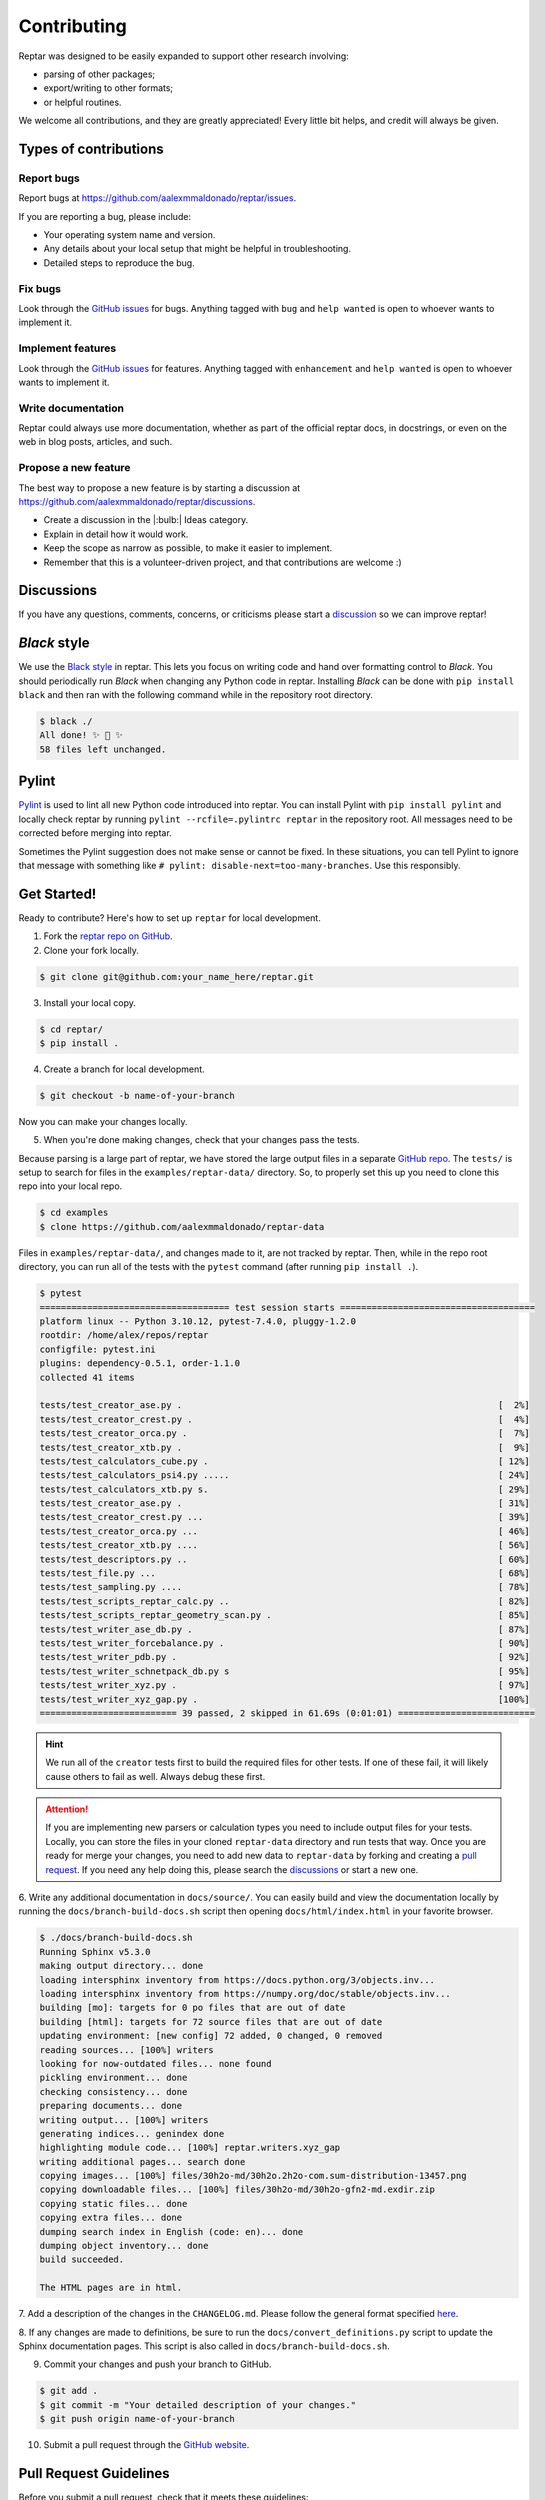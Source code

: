 ============
Contributing
============

Reptar was designed to be easily expanded to support other research involving:

- parsing of other packages;
- export/writing to other formats;
- or helpful routines.

We welcome all contributions, and they are greatly appreciated!
Every little bit helps, and credit will always be given.



Types of contributions
======================

Report bugs
-----------

Report bugs at https://github.com/aalexmmaldonado/reptar/issues.

If you are reporting a bug, please include:

- Your operating system name and version.
- Any details about your local setup that might be helpful in troubleshooting.
- Detailed steps to reproduce the bug.

Fix bugs
--------

Look through the `GitHub issues <https://github.com/aalexmmaldonado/reptar/issues>`__ for bugs.
Anything tagged with ``bug`` and ``help wanted`` is open to whoever wants to implement it.

Implement features
------------------

Look through the `GitHub issues <https://github.com/aalexmmaldonado/reptar/issues>`__ for features.
Anything tagged with ``enhancement`` and ``help wanted`` is open to whoever wants to implement it.

Write documentation
-------------------

Reptar could always use more documentation, whether as part of the official reptar docs, in docstrings, or even on the web in blog posts, articles, and such.

Propose a new feature
---------------------

The best way to propose a new feature is by starting a discussion at https://github.com/aalexmmaldonado/reptar/discussions.

- Create a discussion in the |:bulb:| Ideas category.
- Explain in detail how it would work.
- Keep the scope as narrow as possible, to make it easier to implement.
- Remember that this is a volunteer-driven project, and that contributions are welcome :)



Discussions
===========

If you have any questions, comments, concerns, or criticisms please start a `discussion <https://github.com/aalexmmaldonado/reptar/discussions>`__ so we can improve reptar!


*Black* style
=============

We use the `Black style <https://black.readthedocs.io/en/stable/index.html>`__ in reptar.
This lets you focus on writing code and hand over formatting control to *Black*.
You should periodically run *Black* when changing any Python code in reptar.
Installing *Black* can be done with ``pip install black`` and then ran with the following command while in the repository root directory.

.. code-block:: bash

    $ black ./
    All done! ✨ 🍰 ✨
    58 files left unchanged.


Pylint
======

`Pylint <https://pylint.pycqa.org/en/stable/>`__ is used to lint all new Python code introduced into reptar.
You can install Pylint with ``pip install pylint`` and locally check reptar by running ``pylint --rcfile=.pylintrc reptar`` in the repository root.
All messages need to be corrected before merging into reptar.

Sometimes the Pylint suggestion does not make sense or cannot be fixed.
In these situations, you can tell Pylint to ignore that message with something like ``# pylint: disable-next=too-many-branches``.
Use this responsibly. 



Get Started!
============

Ready to contribute?
Here's how to set up ``reptar`` for local development.

1. Fork the `reptar repo on GitHub <https://github.com/aalexmmaldonado/reptar>`__.
2. Clone your fork locally.

.. code-block:: bash

    $ git clone git@github.com:your_name_here/reptar.git

3. Install your local copy.

.. code-block:: bash

    $ cd reptar/
    $ pip install .

4. Create a branch for local development.

.. code-block:: bash

    $ git checkout -b name-of-your-branch

Now you can make your changes locally.

5. When you're done making changes, check that your changes pass the tests.

Because parsing is a large part of reptar, we have stored the large output files in a separate `GitHub repo <https://github.com/aalexmmaldonado/reptar-data>`__.
The ``tests/`` is setup to search for files in the ``examples/reptar-data/`` directory.
So, to properly set this up you need to clone this repo into your local repo.

.. code-block:: bash

    $ cd examples
    $ clone https://github.com/aalexmmaldonado/reptar-data

Files in ``examples/reptar-data/``, and changes made to it, are not tracked by reptar.
Then, while in the repo root directory, you can run all of the tests with the ``pytest`` command (after running ``pip install .``).

.. code-block:: bash

    $ pytest
    ==================================== test session starts =====================================
    platform linux -- Python 3.10.12, pytest-7.4.0, pluggy-1.2.0
    rootdir: /home/alex/repos/reptar
    configfile: pytest.ini
    plugins: dependency-0.5.1, order-1.1.0
    collected 41 items                                                                           

    tests/test_creator_ase.py .                                                            [  2%]
    tests/test_creator_crest.py .                                                          [  4%]
    tests/test_creator_orca.py .                                                           [  7%]
    tests/test_creator_xtb.py .                                                            [  9%]
    tests/test_calculators_cube.py .                                                       [ 12%]
    tests/test_calculators_psi4.py .....                                                   [ 24%]
    tests/test_calculators_xtb.py s.                                                       [ 29%]
    tests/test_creator_ase.py .                                                            [ 31%]
    tests/test_creator_crest.py ...                                                        [ 39%]
    tests/test_creator_orca.py ...                                                         [ 46%]
    tests/test_creator_xtb.py ....                                                         [ 56%]
    tests/test_descriptors.py ..                                                           [ 60%]
    tests/test_file.py ...                                                                 [ 68%]
    tests/test_sampling.py ....                                                            [ 78%]
    tests/test_scripts_reptar_calc.py ..                                                   [ 82%]
    tests/test_scripts_reptar_geometry_scan.py .                                           [ 85%]
    tests/test_writer_ase_db.py .                                                          [ 87%]
    tests/test_writer_forcebalance.py .                                                    [ 90%]
    tests/test_writer_pdb.py .                                                             [ 92%]
    tests/test_writer_schnetpack_db.py s                                                   [ 95%]
    tests/test_writer_xyz.py .                                                             [ 97%]
    tests/test_writer_xyz_gap.py .                                                         [100%]
    ========================== 39 passed, 2 skipped in 61.69s (0:01:01) ==========================

.. hint::

    We run all of the ``creator`` tests first to build the required files for other tests.
    If one of these fail, it will likely cause others to fail as well.
    Always debug these first.

.. attention::

    If you are implementing new parsers or calculation types you need to include output files for your tests.
    Locally, you can store the files in your cloned ``reptar-data`` directory and run tests that way.
    Once you are ready for merge your changes, you need to add new data to ``reptar-data`` by forking and creating a `pull request <https://github.com/aalexmmaldonado/reptar-data>`__.
    If you need any help doing this, please search the `discussions <https://github.com/aalexmmaldonado/reptar/discussions>`__ or start a new one. 

6. Write any additional documentation in ``docs/source/``.
You can easily build and view the documentation locally by running the ``docs/branch-build-docs.sh`` script then opening ``docs/html/index.html`` in your favorite browser.

.. code-block:: bash

    $ ./docs/branch-build-docs.sh 
    Running Sphinx v5.3.0
    making output directory... done
    loading intersphinx inventory from https://docs.python.org/3/objects.inv...
    loading intersphinx inventory from https://numpy.org/doc/stable/objects.inv...
    building [mo]: targets for 0 po files that are out of date
    building [html]: targets for 72 source files that are out of date
    updating environment: [new config] 72 added, 0 changed, 0 removed
    reading sources... [100%] writers                                    
    looking for now-outdated files... none found
    pickling environment... done
    checking consistency... done
    preparing documents... done
    writing output... [100%] writers                                     
    generating indices... genindex done
    highlighting module code... [100%] reptar.writers.xyz_gap            
    writing additional pages... search done
    copying images... [100%] files/30h2o-md/30h2o.2h2o-com.sum-distribution-13457.png
    copying downloadable files... [100%] files/30h2o-md/30h2o-gfn2-md.exdir.zip
    copying static files... done
    copying extra files... done
    dumping search index in English (code: en)... done
    dumping object inventory... done
    build succeeded.

    The HTML pages are in html.

7. Add a description of the changes in the ``CHANGELOG.md``.
Please follow the general format specified `here <https://keepachangelog.com/en/1.0.0/>`__.

8. If any changes are made to definitions, be sure to run the ``docs/convert_definitions.py`` script to update the Sphinx documentation pages.
This script is also called in ``docs/branch-build-docs.sh``.

9. Commit your changes and push your branch to GitHub.

.. code-block:: bash

    $ git add .
    $ git commit -m "Your detailed description of your changes."
    $ git push origin name-of-your-branch

10. Submit a pull request through the `GitHub website <https://github.com/aalexmmaldonado/reptar>`__.



Pull Request Guidelines
=======================

Before you submit a pull request, check that it meets these guidelines:

1. The pull request should include tests.
2. If the pull request adds functionality, the docs should be updated.
   Put your new functionality into a function with a docstring, and add the feature to the list in ``CHANGELOG.md``.

.. tip::

    You can open a draft pull request first to check that GitHub actions pass for all supported Python versions.


Deploying
=========

A reminder for the maintainers on how to deploy.
Make sure you have the most recent tags by running ``git fetch --tags --all``.

Our versions are manged with `versioneer <https://github.com/python-versioneer/python-versioneer>`__.
This primarily relies on tags and distance from the most recent tag.
Creating a new version is automated with ``bump2version`` (which can be installed with ``pip install bump2version``) and controlled with ``.bumpversion.cfg``.
Then, the `Upload Python Package <https://github.com/aalexmmaldonado/reptar/actions/workflows/python-publish.yml>`__ GitHub Action will take care of deploying to PyPI.

.. note::

    Each push to ``main`` will trigger a TestPyPI deployment `here <https://test.pypi.org/project/reptar/>`__.
    Tags will trigger a PyPI deployment `here <https://pypi.org/project/reptar/>`__.

Create a new version of ``reptar`` by running the following command while in the repository root.

.. code-block:: bash

    $ bump2version patch # possible: major / minor / patch

Push the commit and tags.

.. code-block:: bash

    $ git push --follow-tags

Then, create a new release on `GitHub <https://github.com/aalexmmaldonado/reptar/releases>`__.
